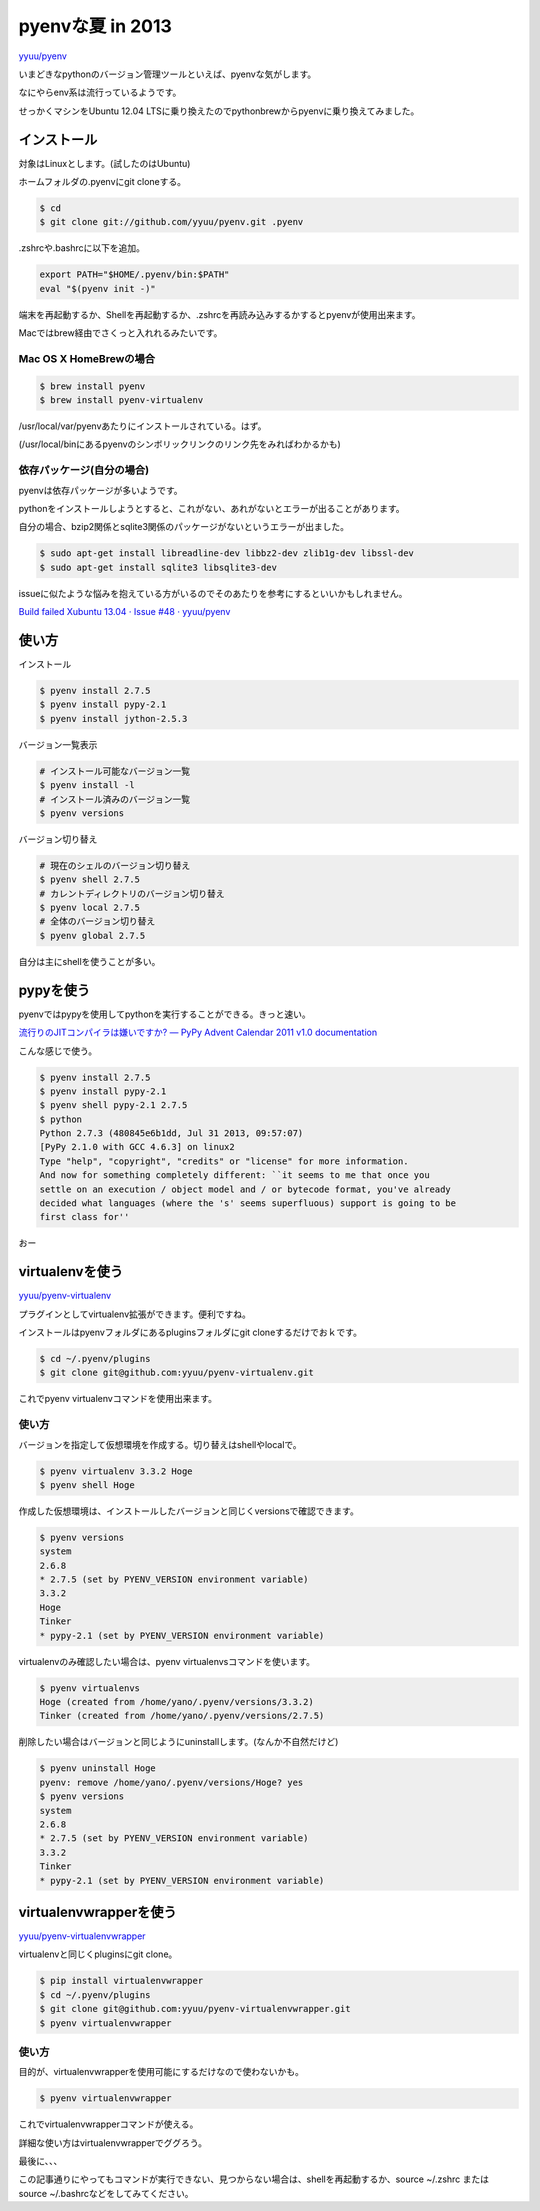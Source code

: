 pyenvな夏 in 2013
=================

`yyuu/pyenv <https://github.com/yyuu/pyenv>`_

いまどきなpythonのバージョン管理ツールといえば、pyenvな気がします。

なにやらenv系は流行っているようです。

せっかくマシンをUbuntu 12.04 LTSに乗り換えたのでpythonbrewからpyenvに乗り換えてみました。

インストール
------------

対象はLinuxとします。(試したのはUbuntu)

ホームフォルダの.pyenvにgit cloneする。

.. code-block:: bash

 $ cd
 $ git clone git://github.com/yyuu/pyenv.git .pyenv

.zshrcや.bashrcに以下を追加。

.. code-block:: bash

 export PATH="$HOME/.pyenv/bin:$PATH"
 eval "$(pyenv init -)"

端末を再起動するか、Shellを再起動するか、.zshrcを再読み込みするかするとpyenvが使用出来ます。

Macではbrew経由でさくっと入れれるみたいです。

Mac OS X HomeBrewの場合
^^^^^^^^^^^^^^^^^^^^^^^

.. code-block:: bash

  $ brew install pyenv
  $ brew install pyenv-virtualenv

/usr/local/var/pyenvあたりにインストールされている。はず。

(/usr/local/binにあるpyenvのシンボリックリンクのリンク先をみればわかるかも)

依存パッケージ(自分の場合)
^^^^^^^^^^^^^^^^^^^^^^^^^^

pyenvは依存パッケージが多いようです。

pythonをインストールしようとすると、これがない、あれがないとエラーが出ることがあります。

自分の場合、bzip2関係とsqlite3関係のパッケージがないというエラーが出ました。

.. code-block:: bash

 $ sudo apt-get install libreadline-dev libbz2-dev zlib1g-dev libssl-dev
 $ sudo apt-get install sqlite3 libsqlite3-dev

issueに似たような悩みを抱えている方がいるのでそのあたりを参考にするといいかもしれません。

`Build failed Xubuntu 13.04 · Issue #48 · yyuu/pyenv <https://github.com/yyuu/pyenv/issues/48>`_

使い方
------

インストール

.. code-block:: bash

  $ pyenv install 2.7.5
  $ pyenv install pypy-2.1
  $ pyenv install jython-2.5.3

バージョン一覧表示

.. code-block:: bash

  # インストール可能なバージョン一覧
  $ pyenv install -l
  # インストール済みのバージョン一覧
  $ pyenv versions
  
バージョン切り替え

.. code-block:: bash

  # 現在のシェルのバージョン切り替え
  $ pyenv shell 2.7.5
  # カレントディレクトリのバージョン切り替え
  $ pyenv local 2.7.5
  # 全体のバージョン切り替え
  $ pyenv global 2.7.5

自分は主にshellを使うことが多い。

pypyを使う
----------

pyenvではpypyを使用してpythonを実行することができる。きっと速い。

`流行りのJITコンパイラは嫌いですか? — PyPy Advent Calendar 2011 v1.0 documentation <http://www.longsleeper.com/pypyadvent11>`_

こんな感じで使う。

.. code-block:: bash

  $ pyenv install 2.7.5
  $ pyenv install pypy-2.1
  $ pyenv shell pypy-2.1 2.7.5
  $ python
  Python 2.7.3 (480845e6b1dd, Jul 31 2013, 09:57:07)
  [PyPy 2.1.0 with GCC 4.6.3] on linux2
  Type "help", "copyright", "credits" or "license" for more information.
  And now for something completely different: ``it seems to me that once you
  settle on an execution / object model and / or bytecode format, you've already
  decided what languages (where the 's' seems superfluous) support is going to be
  first class for''

おー

virtualenvを使う
----------------

`yyuu/pyenv-virtualenv <https://github.com/yyuu/pyenv-virtualenv>`_

プラグインとしてvirtualenv拡張ができます。便利ですね。

インストールはpyenvフォルダにあるpluginsフォルダにgit cloneするだけでおｋです。

.. code-block:: bash

  $ cd ~/.pyenv/plugins
  $ git clone git@github.com:yyuu/pyenv-virtualenv.git

これでpyenv virtualenvコマンドを使用出来ます。

使い方
^^^^^^

バージョンを指定して仮想環境を作成する。切り替えはshellやlocalで。

.. code-block:: bash

  $ pyenv virtualenv 3.3.2 Hoge
  $ pyenv shell Hoge

作成した仮想環境は、インストールしたバージョンと同じくversionsで確認できます。

.. code-block:: bash

  $ pyenv versions
  system
  2.6.8
  * 2.7.5 (set by PYENV_VERSION environment variable)
  3.3.2
  Hoge
  Tinker
  * pypy-2.1 (set by PYENV_VERSION environment variable)

virtualenvのみ確認したい場合は、pyenv virtualenvsコマンドを使います。

.. code-block:: bash

  $ pyenv virtualenvs
  Hoge (created from /home/yano/.pyenv/versions/3.3.2)
  Tinker (created from /home/yano/.pyenv/versions/2.7.5)

削除したい場合はバージョンと同じようにuninstallします。(なんか不自然だけど)

.. code-block:: bash

  $ pyenv uninstall Hoge
  pyenv: remove /home/yano/.pyenv/versions/Hoge? yes
  $ pyenv versions
  system
  2.6.8
  * 2.7.5 (set by PYENV_VERSION environment variable)
  3.3.2
  Tinker
  * pypy-2.1 (set by PYENV_VERSION environment variable)
          
virtualenvwrapperを使う
-----------------------

`yyuu/pyenv-virtualenvwrapper <https://github.com/yyuu/pyenv-virtualenvwrapper>`_

virtualenvと同じくpluginsにgit clone。

.. code-block:: bash

  $ pip install virtualenvwrapper
  $ cd ~/.pyenv/plugins
  $ git clone git@github.com:yyuu/pyenv-virtualenvwrapper.git
  $ pyenv virtualenvwrapper

使い方
^^^^^^

目的が、virtualenvwrapperを使用可能にするだけなので使わないかも。

.. code-block:: bash

  $ pyenv virtualenvwrapper

これでvirtualenvwrapperコマンドが使える。

詳細な使い方はvirtualenvwrapperでググろう。

最後に、、、

この記事通りにやってもコマンドが実行できない、見つからない場合は、shellを再起動するか、source ~/.zshrc または source ~/.bashrcなどをしてみてください。

.. author:: default
.. categories:: python
.. tags:: none
.. comments::
